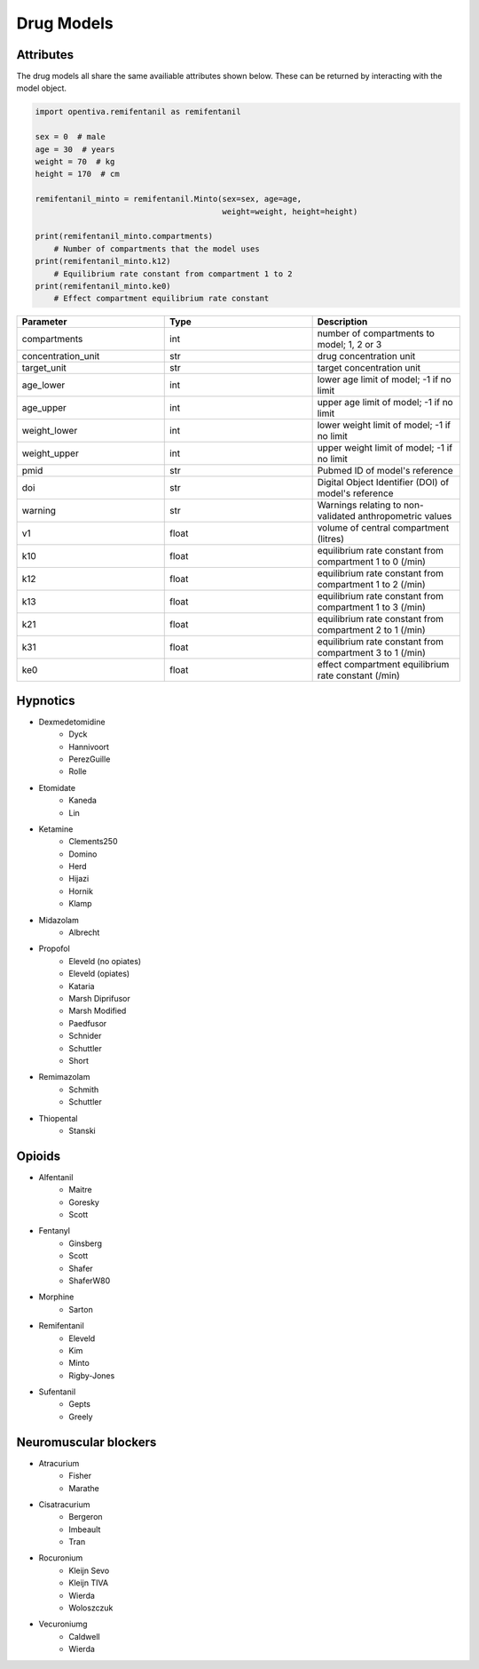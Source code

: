 Drug Models
===========

Attributes 
----------

The drug models all share the same availiable attributes shown below. These
can be returned by interacting with the model object.

.. code:: python

    import opentiva.remifentanil as remifentanil

    sex = 0  # male
    age = 30  # years
    weight = 70  # kg
    height = 170  # cm

    remifentanil_minto = remifentanil.Minto(sex=sex, age=age,
                                            weight=weight, height=height)

    print(remifentanil_minto.compartments)
        # Number of compartments that the model uses
    print(remifentanil_minto.k12)
        # Equilibrium rate constant from compartment 1 to 2
    print(remifentanil_minto.ke0)
        # Effect compartment equilibrium rate constant

.. list-table::
   :widths: 33 33 33
   :header-rows: 1

   * - Parameter
     - Type
     - Description
   * - compartments
     - int
     - number of compartments to model; 1, 2 or 3
   * - concentration_unit
     - str
     - drug concentration unit
   * - target_unit 
     - str
     - target concentration unit
   * - age_lower
     - int
     - lower age limit of model; -1 if no limit
   * - age_upper
     - int
     - upper age limit of model; -1 if no limit
   * - weight_lower
     - int
     - lower weight limit of model; -1 if no limit
   * - weight_upper
     - int
     - upper weight limit of model; -1 if no limit
   * - pmid
     - str
     - Pubmed ID of model's reference
   * - doi
     - str
     - Digital Object Identifier (DOI) of model's reference
   * - warning
     - str
     - Warnings relating to non-validated anthropometric values
   * - v1
     - float
     - volume of central compartment (litres)
   * - k10
     - float
     - equilibrium rate constant from compartment 1 to 0 (/min)
   * - k12
     - float
     - equilibrium rate constant from compartment 1 to 2 (/min)
   * - k13
     - float
     - equilibrium rate constant from compartment 1 to 3 (/min)
   * - k21
     - float
     - equilibrium rate constant from compartment 2 to 1 (/min)
   * - k31
     - float
     - equilibrium rate constant from compartment 3 to 1 (/min)
   * - ke0
     - float
     - effect compartment equilibrium rate constant (/min)


Hypnotics
---------

* Dexmedetomidine
   * Dyck
   * Hannivoort
   * PerezGuille
   * Rolle
* Etomidate
   * Kaneda
   * Lin
* Ketamine
   * Clements250
   * Domino
   * Herd
   * Hijazi
   * Hornik
   * Klamp
* Midazolam
   * Albrecht
* Propofol
   * Eleveld (no opiates)
   * Eleveld (opiates)
   * Kataria
   * Marsh Diprifusor
   * Marsh Modified
   * Paedfusor
   * Schnider
   * Schuttler
   * Short
* Remimazolam
   * Schmith
   * Schuttler
* Thiopental
   *  Stanski

Opioids
-------

* Alfentanil
   * Maitre
   * Goresky
   * Scott
* Fentanyl
   * Ginsberg
   * Scott
   * Shafer
   * ShaferW80
* Morphine
   * Sarton
* Remifentanil
   * Eleveld
   * Kim
   * Minto
   * Rigby-Jones
* Sufentanil
   * Gepts
   * Greely

Neuromuscular blockers
----------------------

* Atracurium
   *  Fisher
   *  Marathe
* Cisatracurium
   *  Bergeron
   *  Imbeault
   *  Tran
* Rocuronium
   *  Kleijn Sevo
   *  Kleijn TIVA
   *  Wierda
   *  Woloszczuk
* Vecuroniumg
   *  Caldwell
   *  Wierda

